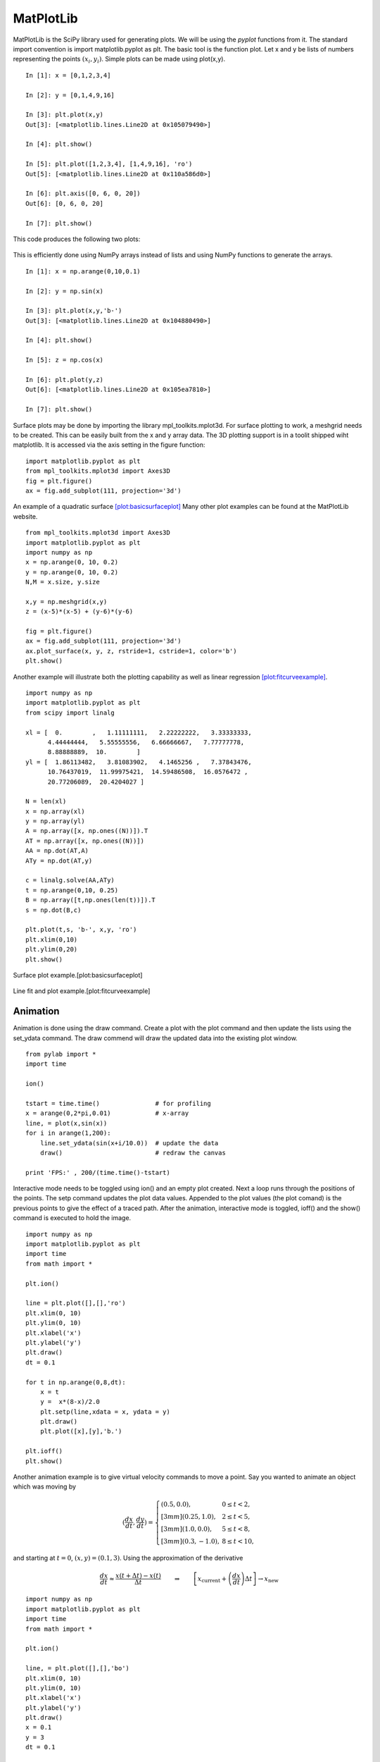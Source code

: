 MatPlotLib
----------

MatPlotLib is the SciPy library used for generating plots. We will be
using the *pyplot* functions from it. The standard import convention is
import matplotlib.pyplot as plt. The basic tool is the function plot.
Let x and y be lists of numbers representing the points
:math:`(x_i , y_i)`. Simple plots can be made using plot(x,y).

::

    In [1]: x = [0,1,2,3,4]

    In [2]: y = [0,1,4,9,16]

    In [3]: plt.plot(x,y)
    Out[3]: [<matplotlib.lines.Line2D at 0x105079490>]

    In [4]: plt.show()

    In [5]: plt.plot([1,2,3,4], [1,4,9,16], 'ro')
    Out[5]: [<matplotlib.lines.Line2D at 0x110a586d0>]

    In [6]: plt.axis([0, 6, 0, 20])
    Out[6]: [0, 6, 0, 20]

    In [7]: plt.show()

This code produces the following two plots:

.. figure:: SciPyFigures/plot_1.*
   :width: 60%
   :align: center

.. figure:: SciPyFigures/plot_2.*
   :width: 60%
   :align: center


This is efficiently done using NumPy arrays instead of lists and using
NumPy functions to generate the arrays.

::

    In [1]: x = np.arange(0,10,0.1)

    In [2]: y = np.sin(x)

    In [3]: plt.plot(x,y,'b-')
    Out[3]: [<matplotlib.lines.Line2D at 0x104880490>]

    In [4]: plt.show()

    In [5]: z = np.cos(x)

    In [6]: plt.plot(y,z)
    Out[6]: [<matplotlib.lines.Line2D at 0x105ea7810>]

    In [7]: plt.show()

.. figure:: SciPyFigures/plot_3.*
   :width: 60%
   :align: center

.. figure:: SciPyFigures/plot_4.*
   :width: 60%
   :align: center


Surface plots may be done by importing the library mpl_toolkits.mplot3d.
For surface plotting to work, a meshgrid needs to be created. This can
be easily built from the x and y array data. The 3D plotting support is
in a toolit shipped wiht matplotlib. It is accessed via the axis setting
in the figure function:

::

    import matplotlib.pyplot as plt
    from mpl_toolkits.mplot3d import Axes3D
    fig = plt.figure()
    ax = fig.add_subplot(111, projection='3d')

An example of a quadratic
surface \ `[plot:basicsurfaceplot] <#plot:basicsurfaceplot>`__ Many
other plot examples can be found at the MatPlotLib website.

::

    from mpl_toolkits.mplot3d import Axes3D
    import matplotlib.pyplot as plt
    import numpy as np
    x = np.arange(0, 10, 0.2)
    y = np.arange(0, 10, 0.2)
    N,M = x.size, y.size

    x,y = np.meshgrid(x,y)
    z = (x-5)*(x-5) + (y-6)*(y-6)

    fig = plt.figure()
    ax = fig.add_subplot(111, projection='3d')
    ax.plot_surface(x, y, z, rstride=1, cstride=1, color='b')
    plt.show()

Another example will illustrate both the plotting capability as well as
linear regression \ `[plot:fitcurveexample] <#plot:fitcurveexample>`__.

::

    import numpy as np
    import matplotlib.pyplot as plt
    from scipy import linalg

    xl = [  0.        ,   1.11111111,   2.22222222,   3.33333333,
          4.44444444,   5.55555556,   6.66666667,   7.77777778,
          8.88888889,  10.        ]
    yl = [  1.86113482,   3.81083902,   4.1465256 ,   7.37843476,
          10.76437019,  11.99975421,  14.59486508,  16.0576472 ,
          20.77206089,  20.4204027 ]

    N = len(xl)
    x = np.array(xl)
    y = np.array(yl)
    A = np.array([x, np.ones((N))]).T
    AT = np.array([x, np.ones((N))])
    AA = np.dot(AT,A)
    ATy = np.dot(AT,y)

    c = linalg.solve(AA,ATy)
    t = np.arange(0,10, 0.25)
    B = np.array([t,np.ones(len(t))]).T
    s = np.dot(B,c)

    plt.plot(t,s, 'b-', x,y, 'ro')
    plt.xlim(0,10)
    plt.ylim(0,20)
    plt.show()


.. figure:: SciPyFigures/plot_5.*
   :width: 70%
   :align: center

   Surface plot example.[plot:basicsurfaceplot]

.. figure:: SciPyFigures/plot_6.*
   :width: 70%
   :align: center

   Line fit and plot example.[plot:fitcurveexample]

Animation
~~~~~~~~~

Animation is done using the draw command. Create a plot with the plot
command and then update the lists using the set_ydata command. The draw
commend will draw the updated data into the existing plot window.

::

    from pylab import *
    import time

    ion()

    tstart = time.time()               # for profiling
    x = arange(0,2*pi,0.01)            # x-array
    line, = plot(x,sin(x))
    for i in arange(1,200):
        line.set_ydata(sin(x+i/10.0))  # update the data
        draw()                         # redraw the canvas

    print 'FPS:' , 200/(time.time()-tstart)

Interactive mode needs to be toggled using ion() and an empty plot
created. Next a loop runs through the positions of the points. The setp
command updates the plot data values. Appended to the plot values (the
plot comand) is the previous points to give the effect of a traced path.
After the animation, interactive mode is toggled, ioff() and the show()
command is executed to hold the image.

::

    import numpy as np
    import matplotlib.pyplot as plt
    import time
    from math import *

    plt.ion()

    line = plt.plot([],[],'ro')
    plt.xlim(0, 10)
    plt.ylim(0, 10)
    plt.xlabel('x')
    plt.ylabel('y')
    plt.draw()
    dt = 0.1

    for t in np.arange(0,8,dt):
        x = t
        y =  x*(8-x)/2.0
        plt.setp(line,xdata = x, ydata = y)
        plt.draw()
        plt.plot([x],[y],'b.')

    plt.ioff()
    plt.show()



.. figure:: SciPyFigures/plot_8.*
   :width: 60%
   :align: center


Another animation example is to give virtual velocity commands to move a
point. Say you wanted to animate an object which was moving by

.. math::

   \displaystyle \left(\frac{dx}{dt}, \frac{dy}{dt}\right) =
   \left\{
   \begin{array}{ll}
   (0.5, 0.0),  & 0 \leq t < 2, \\[3mm]
   (0.25, 1.0),  & 2 \leq t < 5, \\[3mm]
   (1.0, 0.0),  & 5 \leq t < 8, \\[3mm]
   (0.3, -1.0), & 8 \leq t < 10,
   \end{array}
   \right.

and starting at :math:`t=0`, :math:`(x,y)  = (0.1, 3)`. Using the
approximation of the derivative

.. math::

   \displaystyle \frac{dx}{dt} \approx \frac{x(t+\Delta t) - x(t)}{\Delta t}
   \quad\quad \Rightarrow \quad\quad
    \left[ x_\text{current} + \left(\frac{dx}{dt}\right) \Delta t \right] \rightarrow   x_\text{new}

::

    import numpy as np
    import matplotlib.pyplot as plt
    import time
    from math import *

    plt.ion()

    line, = plt.plot([],[],'bo')
    plt.xlim(0, 10)
    plt.ylim(0, 10)
    plt.xlabel('x')
    plt.ylabel('y')
    plt.draw()
    x = 0.1
    y = 3
    dt = 0.1


    for t in np.arange(0,10,dt):
        if t < 2:
            x = x + 0.5*dt
        if (t>=2) and (t<5):
            x = x + 0.25*dt
            y = y + dt
        if (t>=5) and (t<8):
            x = x + dt
        if (t>=8):
            x = x+0.3*dt
            y = y - dt
        line.set_xdata([x])
        line.set_ydata([y])
        plt.draw()
        time.sleep(0.1)

    plt.ioff()
    plt.show()

Thanks to the NumPy and SciPy online tutorials for great examples.
